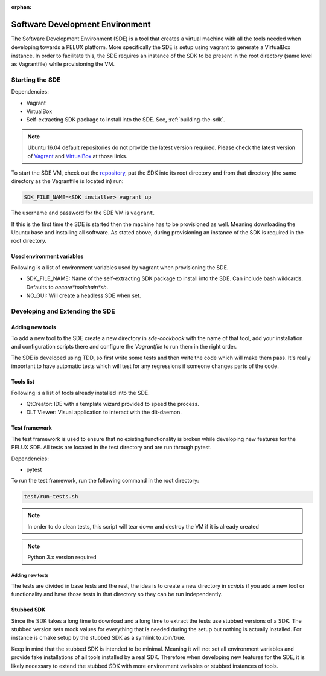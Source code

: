 :orphan:

Software Development Environment
********************************

The Software Development Environment (SDE) is a tool that creates a virtual
machine with all the tools needed when developing towards a PELUX platform.
More specifically the SDE is setup using vagrant to generate a VirtualBox
instance. In order to facilitate this, the SDE requires an instance of
the SDK to be present in the root directory (same level as Vagrantfile) while
provisioning the VM.

Starting the SDE
----------------
Dependencies:

* Vagrant
* VirtualBox
* Self-extracting SDK package to install into the SDE. See, :ref:`building-the-sdk`.

.. note:: Ubuntu 16.04 default repositories do not provide the latest version
   required. Please check the latest version of `Vagrant`_ and `VirtualBox`_ at those links.

.. _`Vagrant`: https://www.vagrantup.com/downloads.html

.. _`VirtualBox`: https://www.virtualbox.org/wiki/Linux_Downloads

To start the SDE VM, check out the `repository <https://github.com/Pelagicore/pelux-sde>`_, put the SDK into its root
directory and from that directory (the same directory as the Vagrantfile is
located in) run:

.. code-block:: bash

    SDK_FILE_NAME=<SDK installer> vagrant up

The username and password for the SDE VM is ``vagrant``.

If this is the first time the SDE is started then the machine has
to be provisioned as well. Meaning downloading the Ubuntu base and installing
all software. As stated above, during provisioning an instance of the SDK is
required in the root directory.

Used environment variables
^^^^^^^^^^^^^^^^^^^^^^^^^^
Following is a list of environment variables used by vagrant when provisioning
the SDE.

* SDK_FILE_NAME: Name of the self-extracting SDK package to install into the
  SDE. Can include bash wildcards. Defaults to `oecore*toolchain*sh`.
* NO_GUI: Will create a headless SDE when set.

Developing and Extending the SDE
--------------------------------

Adding new tools
^^^^^^^^^^^^^^^^

To add a new tool to the SDE create a new directory in `sde-cookbook` with
the name of that tool, add your installation and configuration scripts there
and configure the `Vagrantfile` to run them in the right order.

The SDE is developed using TDD, so first write some tests and then write
the code which will make them pass. It's really important to have automatic
tests which will test for any regressions if someone changes parts of the
code.

Tools list
^^^^^^^^^^
Following is a list of tools already installed into the SDE.

* QtCreator: IDE with a template wizard provided to speed the process. 
* DLT Viewer: Visual application to interact with the dlt-daemon.

Test framework
^^^^^^^^^^^^^^
The test framework is used to ensure that no existing functionality is broken
while developing new features for the PELUX SDE. All tests are located in the
test directory and are run through pytest.

Dependencies:

* pytest

To run the test framework, run the following command in the root directory:

.. code-block:: bash

    test/run-tests.sh

.. note:: In order to do clean tests, this script will tear down and destroy
   the VM if it is already created

.. note:: Python 3.x version required

Adding new tests
================

The tests are divided in base tests and the rest, the idea is to create a
new directory in `scripts` if you add a new tool or functionality and have
those tests in that directory so they can be run independently.

Stubbed SDK
^^^^^^^^^^^
Since the SDK takes a long time to download and a long time to extract the
tests use stubbed versions of a SDK. The stubbed version sets mock values for
everything that is needed during the setup but nothing is actually installed.
For instance is cmake setup by the stubbed SDK as a symlink to /bin/true.

Keep in mind that the stubbed SDK is intended to be minimal. Meaning it will
not set all environment variables and provide fake installations of all tools
installed by a real SDK. Therefore when developing new features for the SDE,
it is likely necessary to extend the stubbed SDK with more environment
variables or stubbed instances of tools.
